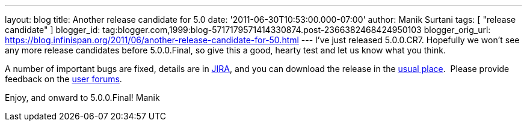---
layout: blog
title: Another release candidate for 5.0
date: '2011-06-30T10:53:00.000-07:00'
author: Manik Surtani
tags: [ "release candidate" ]
blogger_id: tag:blogger.com,1999:blog-5717179571414330874.post-2366382468424950103
blogger_orig_url: https://blog.infinispan.org/2011/06/another-release-candidate-for-50.html
---
I've just released 5.0.0.CR7. Hopefully we won't see any more release
candidates before 5.0.0.Final, so give this a good, hearty test and let
us know what you think.

A number of important bugs are fixed, details are in
https://issues.jboss.org/secure/ConfigureReport.jspa?atl_token=AQZJ-FV3A-N91S-UDEU%7C93feddcb2d61582611c8cee9084a8dbc1c48a672%7Clin&versions=12316850&sections=all&style=none&selectedProjectId=12310799&reportKey=org.jboss.labs.jira.plugin.release-notes-report-plugin%3Areleasenotes&Next=Next[JIRA],
and you can download the release in the
http://www.jboss.org/infinispan/downloads[usual place].  Please provide
feedback on the
http://community.jboss.org/en/infinispan?view=discussions[user
forums].

Enjoy, and onward to 5.0.0.Final!
Manik
